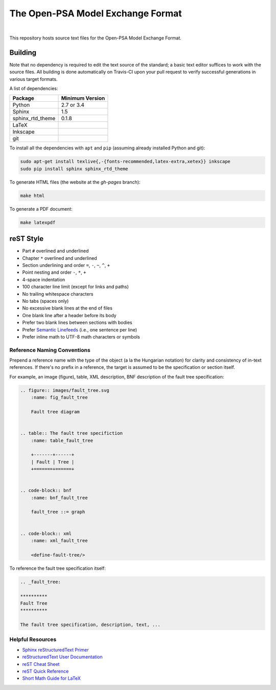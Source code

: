 ##################################
The Open-PSA Model Exchange Format
##################################

.. image:: https://travis-ci.org/open-psa/mef.svg?branch=master
    :target: https://travis-ci.org/open-psa/mef

|

This repository hosts source text files for the Open-PSA Model Exchange Format.


Building
========

Note that no dependency is required to edit the text source of the standard;
a basic text editor suffices to work with the source files.
All building is done automatically on Travis-CI upon your pull request
to verify successful generations in various target formats.

A list of dependencies:

====================   ===============
Package                Minimum Version
====================   ===============
Python                 2.7 or 3.4
Sphinx                 1.5
sphinx_rtd_theme       0.1.8
LaTeX
Inkscape
git
====================   ===============

To install all the dependencies with ``apt`` and ``pip``
(assuming already installed Python and git):

.. code-block:: bash

    sudo apt-get install texlive{,-{fonts-recommended,latex-extra,xetex}} inkscape
    sudo pip install sphinx sphinx_rtd_theme

To generate HTML files (the website at the *gh-pages* branch):

.. code-block:: bash

    make html

To generate a PDF document:

.. code-block:: bash

    make latexpdf


reST Style
==========

- Part ``#`` overlined and underlined
- Chapter ``*`` overlined and underlined
- Section underlining and order ``=``, ``-``, ``~``, ``^``, ``+``
- Point nesting and order ``-``, ``*``, ``+``
- 4-space indentation
- 100 character line limit
  (except for links and paths)
- No trailing whitespace characters
- No tabs (spaces only)
- No excessive blank lines at the end of files
- One blank line after a header before its body
- Prefer two blank lines between sections with bodies
- Prefer `Semantic Linefeeds`_ (i.e., one sentence per line)
- Prefer inline math to UTF-8 math characters or symbols

.. _Semantic Linefeeds: http://rhodesmill.org/brandon/2012/one-sentence-per-line/


Reference Naming Conventions
----------------------------

Prepend a reference name with the type of the object (a la the Hungarian notation)
for clarity and consistency of in-text references.
If there's no prefix in a reference,
the target is assumed to be the specification or section itself.

For example, an image (figure), table, XML description,
BNF description of the fault tree specification:

.. code-block:: rst

    .. figure:: images/fault_tree.svg
        :name: fig_fault_tree

        Fault tree diagram


    .. table:: The fault tree specifiction
        :name: table_fault_tree

        +-------+------+
        | Fault | Tree |
        +=======+======+


    .. code-block:: bnf
        :name: bnf_fault_tree

        fault_tree ::= graph


    .. code-block:: xml
        :name: xml_fault_tree

        <define-fault-tree/>


To reference the fault tree specification itself:

.. code-block:: rst

    .. _fault_tree:

    **********
    Fault Tree
    **********

    The fault tree specification, description, text, ...


Helpful Resources
-----------------

- `Sphinx reStructuredText Primer <http://www.sphinx-doc.org/en/latest/rest.html>`_
- `reStructuredText User Documentation <http://docutils.sourceforge.net/rst.html>`_
- `reST Cheat Sheet <http://docutils.sourceforge.net/docs/user/rst/cheatsheet.txt>`_
- `reST Quick Reference <http://docutils.sourceforge.net/docs/user/rst/quickref.html>`_
- `Short Math Guide for LaTeX <http://www.math.ucsd.edu/~jeggers/latex/short-math-guide.pdf>`_
